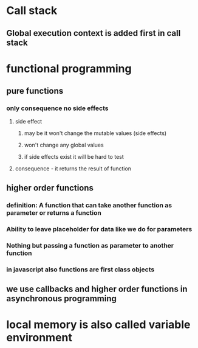 * Call stack
** Global execution context is added first in call stack
* functional programming
** pure functions
*** only consequence no side effects
**** side effect
***** may be it won't change the mutable values (side effects)
***** won't change any global values
***** if side effects exist it will be hard to test
**** consequence - it returns the result of function
** higher order functions
*** definition: A function that can take another function as parameter or returns a function
*** Ability to leave placeholder for data like we do for parameters
*** Nothing but passing a function as parameter to another function
*** in javascript also functions are first class objects
** we use callbacks and higher order functions in asynchronous programming
* local memory is also called variable environment
